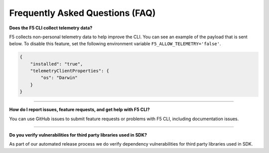 Frequently Asked Questions (FAQ)
================================


**Does the F5 CLI collect telemetry data?**
	
F5 collects non-personal telemetry data to help improve the CLI. You can see an example of the payload that is sent below. To disable this feature, set the following environment variable ``F5_ALLOW_TELEMETRY='false'``.

.. code-block:: json

    {
        "installed": "true",
        "telemetryClientProperties": {
            "os": "Darwin"
        }
    }


-----------------------------------------


**How do I report issues, feature requests, and get help with F5 CLI?**

You can use GitHub issues to submit feature requests or problems with F5 CLI, including documentation issues.


-----------------------------------------


**Do you verify vulnerabilities for third party libraries used in SDK?**

As part of our automated release process we do verify dependency vulnerabilities for third party libraries used in SDK.
